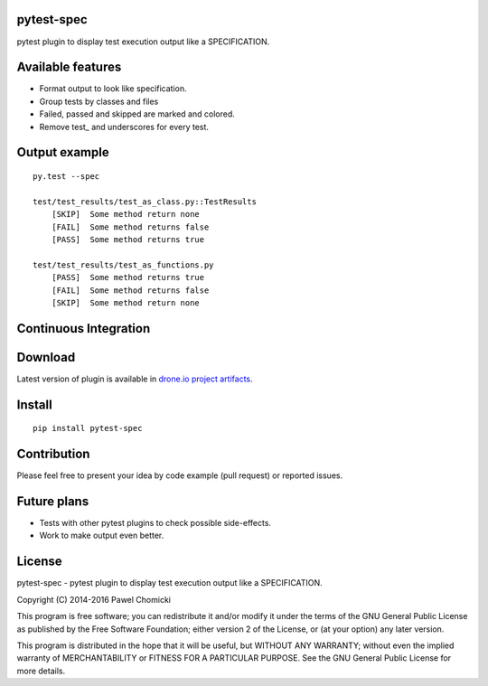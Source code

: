 pytest-spec
===========
pytest plugin to display test execution output like a SPECIFICATION.


Available features
==================
* Format output to look like specification.
* Group tests by classes and files
* Failed, passed and skipped are marked and colored.
* Remove test\_ and underscores for every test.


Output example
==============

::

    py.test --spec

    test/test_results/test_as_class.py::TestResults
        [SKIP]  Some method return none
        [FAIL]  Some method returns false
        [PASS]  Some method returns true

    test/test_results/test_as_functions.py
        [PASS]  Some method returns true
        [FAIL]  Some method returns false
        [SKIP]  Some method return none


Continuous Integration
======================
.. image:: https://drone.io/github.com/pchomik/pytest-spec/status.png
     :target: https://drone.io/github.com/pchomik/pytest-spec/latest

Download
========
Latest version of plugin is available in `drone.io project artifacts <https://drone.io/github.com/pchomik/pytest-spec/files>`_.

Install
=======
::

    pip install pytest-spec

Contribution
============
Please feel free to present your idea by code example (pull request) or reported issues.

Future plans
============
* Tests with other pytest plugins to check possible side-effects.
* Work to make output even better.

License
=======
pytest-spec - pytest plugin to display test execution output like a SPECIFICATION.

Copyright (C) 2014-2016 Pawel Chomicki

This program is free software; you can redistribute it and/or modify it under the terms of the GNU General Public License as published by the Free Software Foundation; either version 2 of the License, or (at your option) any later version.

This program is distributed in the hope that it will be useful, but WITHOUT ANY WARRANTY; without even the implied warranty of MERCHANTABILITY or FITNESS FOR A PARTICULAR PURPOSE. See the GNU General Public License for more details.
